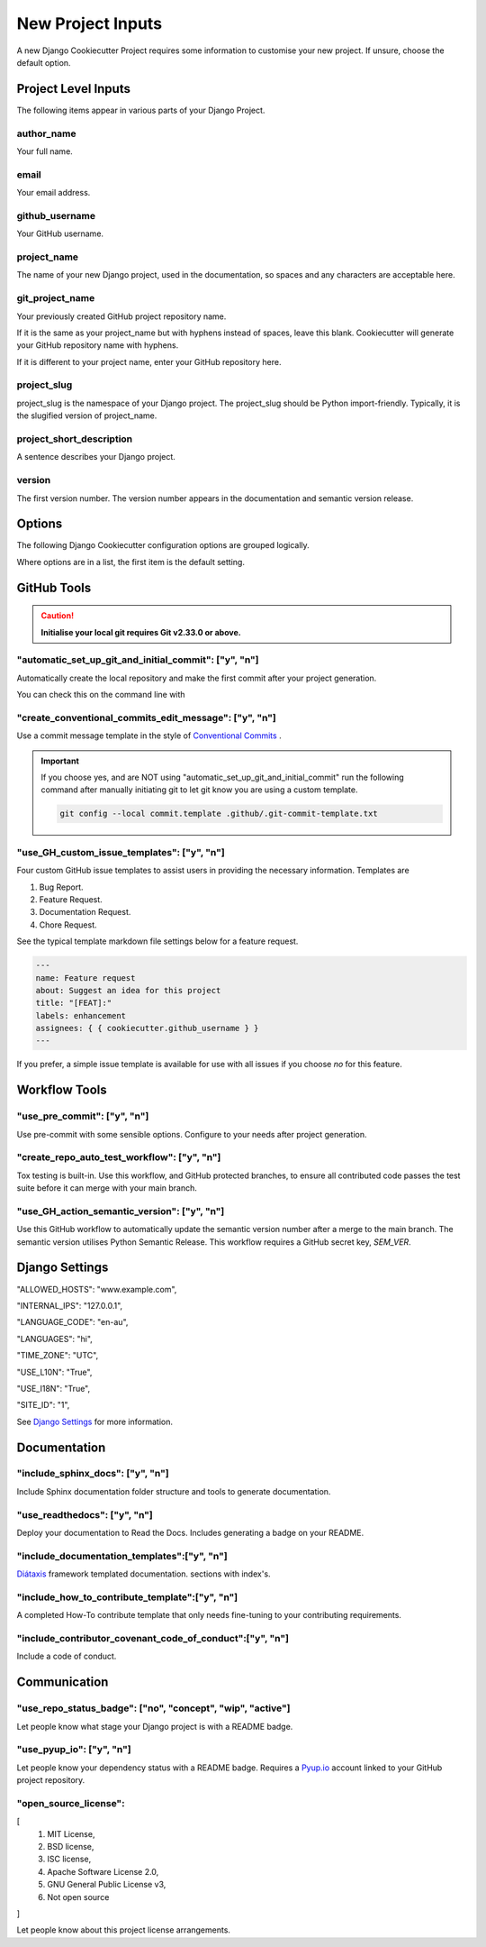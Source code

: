 .. highlight:: rst
.. index:: django-proj-inputs ; Index

.. _project-inputs:
==================
New Project Inputs
==================


A new Django Cookiecutter Project requires some information to customise your
new project.  If unsure, choose the default option.

Project Level Inputs
--------------------

The following items appear in various parts of your Django Project.

author_name
~~~~~~~~~~~

Your full name.

email
~~~~~

Your email address.

github_username
~~~~~~~~~~~~~~~

Your GitHub username.

project_name
~~~~~~~~~~~~

The name of your new Django project,  used in the documentation,
so spaces and any characters are acceptable here.

git_project_name
~~~~~~~~~~~~~~~~

Your previously created GitHub project repository name.

If it is the same as your project_name but with hyphens instead of spaces,
leave this blank.  Cookiecutter will generate your GitHub repository name
with hyphens.

If it is different to your project name, enter your  GitHub repository here.

project_slug
~~~~~~~~~~~~

project_slug is the namespace of your Django project. The project_slug should
be Python import-friendly.  Typically, it is the slugified version of
project_name.

project_short_description
~~~~~~~~~~~~~~~~~~~~~~~~~

A  sentence describes your Django project.

version
~~~~~~~

The first version number.  The version number appears in the documentation
and semantic version release.


Options
-------

The following Django Cookiecutter configuration options are grouped logically.

Where options are in a list, the first item is the default setting.

GitHub Tools
-------------


.. caution::

    **Initialise your local git requires Git v2.33.0 or above.**

"automatic_set_up_git_and_initial_commit": ["y", "n"]
~~~~~~~~~~~~~~~~~~~~~~~~~~~~~~~~~~~~~~~~~~~~~~~~~~~~~

Automatically create the local repository and make the first commit after
your project generation.

You can check this on the command line with

.. code-block:: bash
    git reflog

"create_conventional_commits_edit_message": ["y", "n"]
~~~~~~~~~~~~~~~~~~~~~~~~~~~~~~~~~~~~~~~~~~~~~~~~~~~~~~

Use a commit message template in the style of `Conventional Commits`_ .

.. important::

    If you choose yes, and are NOT using  "automatic_set_up_git_and_initial_commit" run the following command after manually
    initiating git to let git know you are using a custom template.

    .. code-block:: bash

        git config --local commit.template .github/.git-commit-template.txt

"use_GH_custom_issue_templates": ["y", "n"]
~~~~~~~~~~~~~~~~~~~~~~~~~~~~~~~~~~~~~~~~~~~

Four custom GitHub issue templates to assist users in providing the
necessary information. Templates are

#. Bug Report.
#. Feature Request.
#. Documentation Request.
#. Chore Request.

See the typical template markdown file settings below for a feature request.

.. code-block:: yaml

    ---
    name: Feature request
    about: Suggest an idea for this project
    title: "[FEAT]:"
    labels: enhancement
    assignees: { { cookiecutter.github_username } }
    ---

If you prefer, a simple issue template is available for use with all
issues if you choose `no` for this feature.


Workflow Tools
--------------

"use_pre_commit": ["y", "n"]
~~~~~~~~~~~~~~~~~~~~~~~~~~~~

Use pre-commit with some sensible options.  Configure to your needs after
project generation.

"create_repo_auto_test_workflow": ["y", "n"]
~~~~~~~~~~~~~~~~~~~~~~~~~~~~~~~~~~~~~~~~~~~~

Tox testing is built-in.  Use this workflow, and GitHub protected branches,
to ensure all contributed code passes the test suite before it can merge with
your main branch.

"use_GH_action_semantic_version": ["y", "n"]
~~~~~~~~~~~~~~~~~~~~~~~~~~~~~~~~~~~~~~~~~~~~

Use this GitHub workflow to automatically update the semantic version number
after a merge to the main branch.  The semantic version utilises Python
Semantic Release.  This workflow requires a GitHub secret key, `SEM_VER`.

Django Settings
---------------

"ALLOWED_HOSTS": "www.example.com",

"INTERNAL_IPS": "127.0.0.1",

"LANGUAGE_CODE": "en-au",

"LANGUAGES": "hi",

"TIME_ZONE": "UTC",

"USE_L10N": "True",

"USE_I18N": "True",

"SITE_ID": "1",

See `Django Settings`_ for more information.

Documentation
---------------

"include_sphinx_docs": ["y", "n"]
~~~~~~~~~~~~~~~~~~~~~~~~~~~~~~~~~

Include Sphinx documentation folder structure and tools to
generate documentation.

"use_readthedocs": ["y", "n"]
~~~~~~~~~~~~~~~~~~~~~~~~~~~~~

Deploy your documentation to Read the Docs.  Includes generating a badge on
your README.

"include_documentation_templates":["y", "n"]
~~~~~~~~~~~~~~~~~~~~~~~~~~~~~~~~~~~~~~~~~~~~

`Diátaxis`_ framework templated documentation.  sections with index's.

"include_how_to_contribute_template":["y", "n"]
~~~~~~~~~~~~~~~~~~~~~~~~~~~~~~~~~~~~~~~~~~~~~~~

A completed How-To contribute template that only needs fine-tuning to your
contributing requirements.

"include_contributor_covenant_code_of_conduct":["y", "n"]
~~~~~~~~~~~~~~~~~~~~~~~~~~~~~~~~~~~~~~~~~~~~~~~~~~~~~~~~~

Include a code of conduct.

Communication
-------------

"use_repo_status_badge": ["no", "concept", "wip", "active"]
~~~~~~~~~~~~~~~~~~~~~~~~~~~~~~~~~~~~~~~~~~~~~~~~~~~~~~~~~~~

Let people know what stage your Django project is with a README badge.

"use_pyup_io": ["y", "n"]
~~~~~~~~~~~~~~~~~~~~~~~~~

Let people know your dependency status with a README badge.
Requires a `Pyup.io`_ account linked to your GitHub project repository.

"open_source_license":
~~~~~~~~~~~~~~~~~~~~~~

[
    1. MIT License,
    2. BSD license,
    3. ISC license,
    4. Apache Software License 2.0,
    5. GNU General Public License v3,
    6. Not open source
]

Let people know about this project license arrangements.

.. _Pyup.io: https://github.com/pyupio/pyup
.. _Conventional Commits: https://www.conventionalcommits.org/en/v1.0.0/
.. _Django Settings: https://docs.djangoproject.com/en/3.2/ref/settings/
.. _Diátaxis:  https://junction-box.readthedocs.io/en/latest/Document-Framework/diataxis-intro.html
